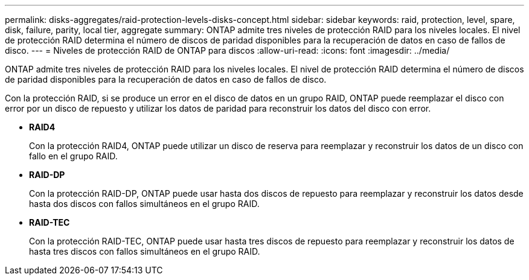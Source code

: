 ---
permalink: disks-aggregates/raid-protection-levels-disks-concept.html 
sidebar: sidebar 
keywords: raid, protection, level, spare, disk, failure, parity, local tier, aggregate 
summary: ONTAP admite tres niveles de protección RAID para los niveles locales. El nivel de protección RAID determina el número de discos de paridad disponibles para la recuperación de datos en caso de fallos de disco. 
---
= Niveles de protección RAID de ONTAP para discos
:allow-uri-read: 
:icons: font
:imagesdir: ../media/


[role="lead"]
ONTAP admite tres niveles de protección RAID para los niveles locales. El nivel de protección RAID determina el número de discos de paridad disponibles para la recuperación de datos en caso de fallos de disco.

Con la protección RAID, si se produce un error en el disco de datos en un grupo RAID, ONTAP puede reemplazar el disco con error por un disco de repuesto y utilizar los datos de paridad para reconstruir los datos del disco con error.

* *RAID4*
+
Con la protección RAID4, ONTAP puede utilizar un disco de reserva para reemplazar y reconstruir los datos de un disco con fallo en el grupo RAID.

* *RAID-DP*
+
Con la protección RAID-DP, ONTAP puede usar hasta dos discos de repuesto para reemplazar y reconstruir los datos desde hasta dos discos con fallos simultáneos en el grupo RAID.

* *RAID-TEC*
+
Con la protección RAID-TEC, ONTAP puede usar hasta tres discos de repuesto para reemplazar y reconstruir los datos de hasta tres discos con fallos simultáneos en el grupo RAID.


